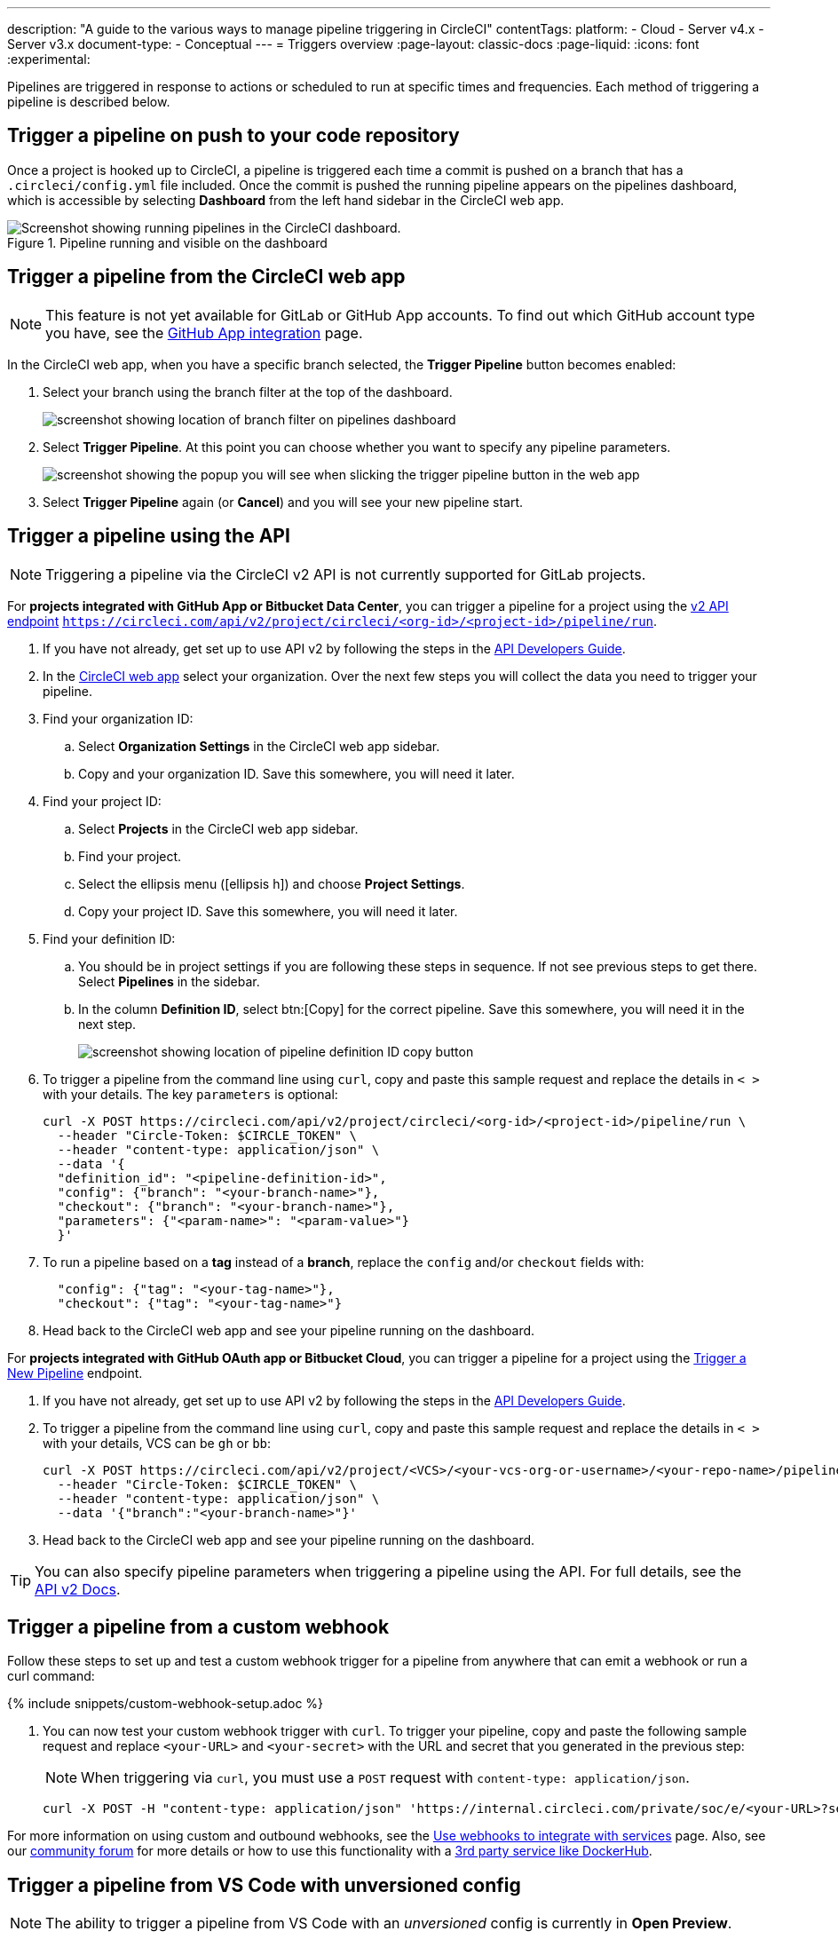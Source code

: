 ---
description: "A guide to the various ways to manage pipeline triggering in CircleCI"
contentTags:
  platform:
  - Cloud
  - Server v4.x
  - Server v3.x
document-type:
- Conceptual
---
= Triggers overview
:page-layout: classic-docs
:page-liquid:
:icons: font
:experimental:

Pipelines are triggered in response to actions or scheduled to run at specific times and frequencies. Each method of triggering a pipeline is described below.

[#run-a-pipeline-on-commit-to-your-code-repository]
== Trigger a pipeline on push to your code repository

Once a project is hooked up to CircleCI, a pipeline is triggered each time a commit is pushed on a branch that has a `.circleci/config.yml` file included. Once the commit is pushed the running pipeline appears on the pipelines dashboard, which is accessible by selecting **Dashboard** from the left hand sidebar in the CircleCI web app.

.Pipeline running and visible on the dashboard
image::pipelines-dashboard.png[Screenshot showing running pipelines in the CircleCI dashboard.]

[#run-a-pipeline-from-the-circleci-web-app]
== Trigger a pipeline from the CircleCI web app

NOTE: This feature is not yet available for GitLab or GitHub App accounts. To find out which GitHub account type you have, see the xref:github-apps-integration#[GitHub App integration] page.

In the CircleCI web app, when you have a specific branch selected, the **Trigger Pipeline** button becomes enabled:

. Select your branch using the branch filter at the top of the dashboard.
+
image::branch-filter.png[screenshot showing location of branch filter on pipelines dashboard]

. Select **Trigger Pipeline**. At this point you can choose whether you want to specify any pipeline parameters.
+
image::trigger-pipeline-popup.png[screenshot showing the popup you will see when slicking the trigger pipeline button in the web app]

. Select **Trigger Pipeline** again (or **Cancel**) and you will see your new pipeline start.

[#run-a-pipeline-using-the-api]
== Trigger a pipeline using the API

NOTE: Triggering a pipeline via the CircleCI v2 API is not currently supported for GitLab projects.

[.tab.apitrigger.GitHub_App_/_Bitbucket_Data_Center]
--
For **projects integrated with GitHub App or Bitbucket Data Center**, you can trigger a pipeline for a project using the link:https://circleci.com/docs/api/v2/index.html#tag/Pipeline/operation/triggerPipelineRun[v2 API endpoint] `https://circleci.com/api/v2/project/circleci/<org-id>/<project-id>/pipeline/run`.

. If you have not already, get set up to use API v2 by following the steps in the  <<api-developers-guide#authentication-and-authorization,API Developers Guide>>.

. In the link:https://app.circleci.com/home/[CircleCI web app] select your organization. Over the next few steps you will collect the data you need to trigger your pipeline.

. Find your organization ID:
.. Select **Organization Settings** in the CircleCI web app sidebar.
.. Copy and your organization ID. Save this somewhere, you will need it later.

. Find your project ID:
.. Select **Projects** in the CircleCI web app sidebar.
.. Find your project.
.. Select the ellipsis menu (icon:ellipsis-h[ellipsis]) and choose **Project Settings**.
.. Copy your project ID. Save this somewhere, you will need it later.

. Find your definition ID:
.. You should be in project settings if you are following these steps in sequence. If not see previous steps to get there. Select **Pipelines** in the sidebar.
.. In the column **Definition ID**, select btn:[Copy] for the correct pipeline. Save this somewhere, you will need it in the next step.
+
image::triggers/copy-pipeline-definition-id.png[screenshot showing location of pipeline definition ID copy button]

. To trigger a pipeline from the command line using `curl`, copy and paste this sample request and replace the details in `< >` with your details. The key `parameters` is optional:
+
[source,shell]
----
curl -X POST https://circleci.com/api/v2/project/circleci/<org-id>/<project-id>/pipeline/run \
  --header "Circle-Token: $CIRCLE_TOKEN" \
  --header "content-type: application/json" \
  --data '{
  "definition_id": "<pipeline-definition-id>",
  "config": {"branch": "<your-branch-name>"},
  "checkout": {"branch": "<your-branch-name>"},
  "parameters": {"<param-name>": "<param-value>"}
  }'
----

. To run a pipeline based on a **tag** instead of a **branch**, replace the `config` and/or `checkout` fields with:
+
[source,shell]
----
  "config": {"tag": "<your-tag-name>"},
  "checkout": {"tag": "<your-tag-name>"}
----
. Head back to the CircleCI web app and see your pipeline running on the dashboard.
--

[.tab.apitrigger.GitHub_OAuth_app_/_Bitbucket_Cloud]
--
For **projects integrated with GitHub OAuth app or Bitbucket Cloud**, you can trigger a pipeline for a project using the link:https://circleci.com/docs/api/v2/index.html#operation/triggerPipeline[Trigger a New Pipeline] endpoint.

. If you have not already, get set up to use API v2 by following the steps in the  <<api-developers-guide#authentication-and-authorization,API Developers Guide>>.

. To trigger a pipeline from the command line using `curl`, copy and paste this sample request and replace the details in `< >` with your details, VCS can be `gh` or `bb`:
+
[source,shell]
----
curl -X POST https://circleci.com/api/v2/project/<VCS>/<your-vcs-org-or-username>/<your-repo-name>/pipeline \
  --header "Circle-Token: $CIRCLE_TOKEN" \
  --header "content-type: application/json" \
  --data '{"branch":"<your-branch-name>"}'
----

. Head back to the CircleCI web app and see your pipeline running on the dashboard.

TIP: You can also specify pipeline parameters when triggering a pipeline using the API. For full details, see the https://circleci.com/docs/api/v2/index.html#operation/triggerPipeline[API v2 Docs].
--

[#trigger-a-pipeline-from-a-custom-webhook]
== Trigger a pipeline from a custom webhook

Follow these steps to set up and test a custom webhook trigger for a pipeline from anywhere that can emit a webhook or run a curl command:

{% include snippets/custom-webhook-setup.adoc %}

. You can now test your custom webhook trigger with `curl`. To trigger your pipeline, copy and paste the following sample request and replace `<your-URL>` and `<your-secret>` with the URL and secret that you generated in the previous step:
+
NOTE: When triggering via `curl`, you must use a `POST` request with `content-type: application/json`.
+
[,shell]
----
curl -X POST -H "content-type: application/json" 'https://internal.circleci.com/private/soc/e/<your-URL>?secret=<your-secret>'
----

For more information on using custom and outbound webhooks, see the xref:webhooks#[Use webhooks to integrate with services] page. Also, see our link:https://discuss.circleci.com/t/trigger-pipelines-from-anywhere-inbound-webhooks-now-in-preview/49864[community forum] for more details or how to use this functionality with a link:https://discuss.circleci.com/t/re-build-automatically-when-new-image-is-available-on-dockerhub/50350[3rd party service like DockerHub].

[#trigger-a-pipeline-from-vs-code-with-unversioned-config]
== Trigger a pipeline from VS Code with unversioned config

NOTE: The ability to trigger a pipeline from VS Code with an _unversioned_ config is currently in **Open Preview**.

Trigger pipelines from VS Code to iterate on your CircleCI config without committing your trial and error changes to your version control system. Run and validate your full pipeline, or select jobs and workflows to validate individually. View the results of your test runs in the extension pipelines panel or in the CircleCI web app, just the same as any other pipeline.

For full details, see the xref:vs-code-extension-overview#test-run-your-config-from-vs-code[VS Code extension overview].

image::{{site.baseurl}}/assets/img/docs/vscode-ext-config-test-run-crop.png[Screenshot showing the run panel]

[#schedule-a-pipeline]
== Schedule a pipeline

NOTE: Scheduling a pipeline is not currently supported for GitLab, GitHub App or Bitbucket Data Center projects. To find out if you authorized through the GitHub OAuth app or the CircleCI GitHub App, see the xref:github-apps-integration#[GitHub App integration] page.

For non GitLab/GitHub App/Bitbucket Data Center projects, scheduled pipelines allow you to trigger pipelines periodically based on a schedule. To get this set up for a project you can either use the CircleCI web app or use the link:https://circleci.com/docs/api/v2/index.html#operation/createSchedule[API v2]. For full details of both methods see the <<scheduled-pipelines#,Scheduled Pipelines>> docs.

[#next-steps]
== Next steps

Read about orchestrating elements of work within pipelines on the <<workflows#,Using Workflows to Orchestrate Jobs>> page.


